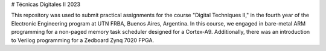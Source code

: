 # Técnicas Digitales II 2023


This repository was used to submit practical assignments for the course "Digital Techniques II," in the fourth year of the Electronic Engineering program at UTN FRBA, Buenos Aires, Argentina. In this course, we engaged in bare-metal ARM programming for a non-paged memory task scheduler designed for a Cortex-A9. Additionally, there was an introduction to Verilog programming for a Zedboard Zynq 7020 FPGA.
